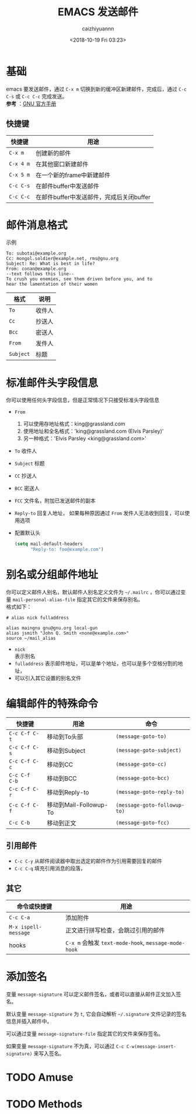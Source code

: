 #+OPTIONS: ':nil *:t -:t ::t <:t H:3 \n:nil ^:t arch:headline
#+OPTIONS: author:t broken-links:nil c:nil creator:nil
#+OPTIONS: d:(not "LOGBOOK") date:t e:t email:nil f:t inline:t num:t
#+OPTIONS: p:nil pri:nil prop:nil stat:t tags:t tasks:t tex:t
#+OPTIONS: timestamp:t title:t toc:t todo:t |:t
#+TITLE: EMACS 发送邮件
#+DATE: <2018-10-19 Fri 03:23>
#+AUTHOR: caizhiyuannn
#+EMAIL: caizhiyuannn@gmail.com
#+LANGUAGE: en
#+SELECT_TAGS: export
#+EXCLUDE_TAGS: noexport
#+CREATOR: Emacs 26.1 (Org mode 9.1.9)
#+JEKYLL_LAYOUT: post
#+JEKYLL_CATEGORIES: emacs
#+JEKYLL_TAGS: emacs send_email
#+STARTUP: SHOWALL
#+EXPORT_FILE_NAME: 2018-10-19-send_email

* 基础
  emacs 要发送邮件，通过 =C-x m= 切换到新的缓冲区新建邮件，完成后，通过 =C-c C-s= 或 =C-c C-c= 完成发送。 \\
  *参考* ：[[https://www.gnu.org/software/emacs/manual/html_node/emacs/Sending-Mail.html][GNU 官方手册]]

** 快捷键
   |-----------+------------------------------------------|
   | 快捷键    | 用途                                     |
   |-----------+------------------------------------------|
   | =C-x m=   | 创建新的邮件                             |
   |-----------+------------------------------------------|
   | =C-x 4 m= | 在其他窗口新建邮件                       |
   |-----------+------------------------------------------|
   | =C-x 5 m= | 在一个新的frame中新建邮件                |
   |-----------+------------------------------------------|
   | =C-c C-s= | 在邮件buffer中发送邮件                   |
   |-----------+------------------------------------------|
   | =C-c C-c= | 在邮件buffer中发送邮件，完成后关闭buffer |
   |-----------+------------------------------------------|
   
* 邮件消息格式
  示例
  #+BEGIN_EXAMPLE
    To: subotai@example.org
    Cc: mongol.soldier@example.net, rms@gnu.org
    Subject: Re: What is best in life?
    From: conan@example.org
    --text follows this line--
    To crush you enemies, see them driven before you, and to
    hear the lamentation of their women
  #+END_EXAMPLE

  | 格式      | 说明   |
  |-----------+--------|
  | =To=      | 收件人 |
  |-----------+--------|
  | =Cc=      | 抄送人 |
  |-----------+--------|
  | =Bcc=     | 密送人 |
  |-----------+--------|
  | =From=    | 发件人 |
  |-----------+--------|
  | =Subject= | 标题   |
  |-----------+--------|
  

* 标准邮件头字段信息
  你可以使用任何头字段信息，但是正常情况下只接受标准头字段信息
  - =From=
    1. 可以使用存地址格式：king@grassland.com
    2. 使用地址和全名格式：'king@grassland.com (Elvis Parsley)'
    3. 另一种格式：'Elvis Parsley <king@grassland.com>'
  - =To=
    收件人
  - =Subject=
    标题
  - =CC=
    抄送人
  - =BCC=
    密送人
  - =FCC=
    文件名，附加已发送邮件的副本
  - =Reply-to=
    回复人地址， 如果每种原因通过 =From= 发件人无法收到回复，可以使用选项
  - 配置默认头
    #+BEGIN_SRC emacs-lisp
      (setq mail-default-headers
            "Reply-to: foo@example.com")
    #+END_SRC

* 别名或分组邮件地址
  你可以定义邮件人别名，默认邮件人别名定义文件为 =~/.mailrc= ，你可以通过变量 =mail-personal-alias-file= 指定其它的文件来保存别名。 \\
  格式如下：
  #+BEGIN_EXAMPLE
    # alias nick fulladdress

    alias maingnu gnu@gnu.org local-gun
    alias jsmith "John Q. Smith <none@example.com>"
    source ~/mail_alias
  #+END_EXAMPLE
  - =nick= \\
    表示别名
  - =fulladdress=
    表示邮件地址，可以是单个地址，也可以是多个空格分割的地址，
  - 可以引入其它设置的别名文件

* 编辑邮件的特殊命令
  | 快捷键         | 用途                   | 命令                         |
  |----------------+------------------------+------------------------------|
  | =C-c C-f C-t=  | 移动到To头部           | =(message-goto-to)=          |
  |----------------+------------------------+------------------------------|
  | =C-c C-f C-s=  | 移动到Subject          | =(message-goto-subject)=     |
  |----------------+------------------------+------------------------------|
  | =C-c C-f C-c=  | 移动到CC               | =(message-goto-cc)=          |
  |----------------+------------------------+------------------------------|
  | =C-c C-f  C-b= | 移动到BCC              | =(message-goto-bcc)=         |
  |----------------+------------------------+------------------------------|
  | =C-c C-f C-r=  | 移动到Reply-to         | =(message-goto-reply-to)=    |
  |----------------+------------------------+------------------------------|
  | =C-c C-f C-f=  | 移动到Mail-Followup-To | =(message-goto-followup-to)= |
  |----------------+------------------------+------------------------------|
  | =C-c C-b=      | 移动到正文             | =(message-goto-fcc)=         |
  |----------------+------------------------+------------------------------|

** 引用邮件
   - =C-c C-y=
     从邮件阅读器中取出选定的邮件作为引用需要回复的邮件
   - =C-c C-q=
     填充引用消息的段落，
  
** 其它
   | 命令或快捷键         | 用途                                                |
   |----------------------+-----------------------------------------------------|
   | =C-c C-a=            | 添加附件                                            |
   |----------------------+-----------------------------------------------------|
   | =M-x ispell-message= | 正文进行拼写检查，会跳过引用的邮件                  |
   |----------------------+-----------------------------------------------------|
   | hooks                | =C-x m= 会触发 =text-mode-hook=, =message-mode-hook= |
   |----------------------+-----------------------------------------------------|

* 添加签名
  变量 =message-signature= 可以定义邮件签名，或者可以直接从邮件正文加入签名。

  默认变量 =message-signature=  为 =t=, 它会自动解析 =~/.signature= 文件记录的签名信息并插入邮件中。

  可以通过变量 =message-signature-file= 指定其它的文件来保存签名。

  如果变量 =message-signature= 不为真，可以通过 =C-c C-w(message-insert-signature)= 来写入签名。

* TODO Amuse

* TODO Methods

